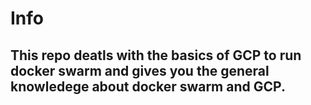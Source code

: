 * Info

** This repo deatls with the basics of GCP to run docker swarm and gives you the general knowledege about docker swarm and GCP.